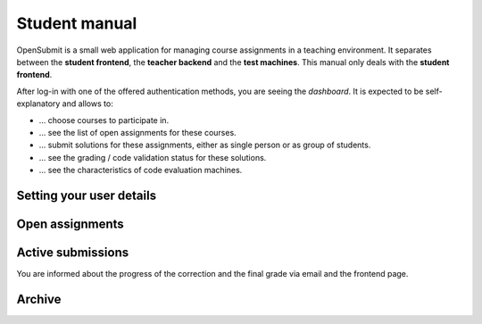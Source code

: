Student manual
==============

OpenSubmit is a small web application for managing course assignments in a teaching environment. It separates between the **student frontend**, the **teacher backend** and the **test machines**. This manual only deals with the **student frontend**.

After log-in with one of the offered authentication methods, you are seeing the *dashboard*. It is  expected to be self-explanatory and allows to:

* ... choose courses to participate in.
* ... see the list of open assignments for these courses.
* ... submit solutions for these assignments, either as single person or as group of students.
* ... see the grading / code validation status for these solutions.
* ... see the characteristics of code evaluation machines.

Setting your user details
-------------------------

Open assignments
----------------

Active submissions
------------------

You are informed about the progress of the correction and the final grade via email and the frontend page.


Archive
-------
